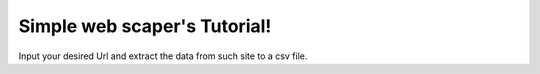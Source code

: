 Simple web scaper's Tutorial!
=============================================

Input your desired Url and extract the data from such site to a csv file.
